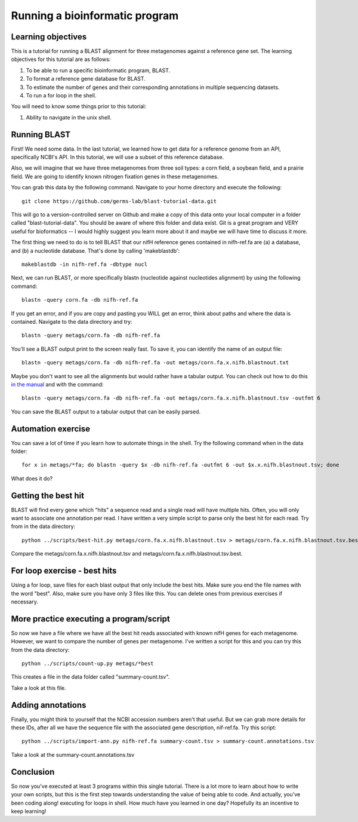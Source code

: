 Running a bioinformatic program
================================


Learning objectives
-------------------

This is a tutorial for running a BLAST alignment for three metagenomes against a reference gene set. The learning objectives for this tutorial are as follows:

1.  To be able to run a specific bioinformatic program, BLAST.
2.  To format a reference gene database for BLAST.
3.  To estimate the number of genes and their corresponding annotations in multiple sequencing datasets.
4.  To run a for loop in the shell.

You will need to know some things prior to this tutorial:

1.  Ability to navigate in the unix shell.

Running BLAST
-------------

First! We need some data.  In the last tutorial, we learned how to get data for a reference genome from an API, specifically NCBI's API.  In this tutorial, we will use a subset of this reference database.  

Also, we will imagine that we have three metagenomes from three soil types:  a corn field, a soybean field, and a prairie field.  We are going to identify known nitrogen fixation genes in these metagenomes.

You can grab this data by the following command.  Navigate to your home directory and execute the following::

    git clone https://github.com/germs-lab/blast-tutorial-data.git

This will go to a version-controlled server on Github and make a copy of this data onto your local computer in a folder called "blast-tutorial-data".  You should be aware of where this folder and data exist.  Git is a great program and VERY useful for bioformatics -- I would highly suggest you learn more about it and maybe we will have time to discuss it more.

The first thing we need to do is to tell BLAST that our nifH reference genes contained in nifh-ref.fa are (a) a database, and (b) a nucleotide database.  That's done by calling 'makeblastdb'::

    makeblastdb -in nifh-ref.fa -dbtype nucl

Next, we can run BLAST, or more specifically blastn (nucleotide against nucleotides alignment) by using the following command::

    blastn -query corn.fa -db nifh-ref.fa 

If you get an error, and if you are copy and pasting you WILL get an error, think about paths and where the data is contained.  Navigate to the data directory and try::

    blastn -query metags/corn.fa -db nifh-ref.fa

You'll see a BLAST output print to the screen really fast.  To save it, you can identify the name of an output file::

    blastn -query metags/corn.fa -db nifh-ref.fa -out metags/corn.fa.x.nifh.blastnout.txt

Maybe you don't want to see all the alignments but would rather have a tabular output.  You can check out how to do this `in the manual <http://www.ncbi.nlm.nih.gov/books/NBK279675/>`_ and with the command::

    blastn -query metags/corn.fa -db nifh-ref.fa -out metags/corn.fa.x.nifh.blastnout.tsv -outfmt 6
 
You can save the BLAST output to a tabular output that can be easily parsed.

Automation exercise
-------------------

You can save a lot of time if you learn how to automate things in the shell.  Try the following command when in the data folder::

    for x in metags/*fa; do blastn -query $x -db nifh-ref.fa -outfmt 6 -out $x.x.nifh.blastnout.tsv; done

What does it do?

Getting the best hit
--------------------

BLAST will find every gene which "hits" a sequence read and a single read will have multiple hits.  Often, you will only want to associate one annotation per read.  I have written a very simple script to parse only the best hit for each read.  Try from in the data directory::

    python ../scripts/best-hit.py metags/corn.fa.x.nifh.blastnout.tsv > metags/corn.fa.x.nifh.blastnout.tsv.best

Compare the metags/corn.fa.x.nifh.blastnout.tsv and metags/corn.fa.x.nifh.blastnout.tsv.best.

For loop exercise - best hits
-----------------------------

Using a for loop, save files for each blast output that only include the best hits. Make sure you end the file names with the word "best".  Also, make sure you have only 3 files like this.  You can delete ones from previous exercises if necessary.

More practice executing a program/script
----------------------------------------

So now we have a file where we have all the best hit reads associated with known nifH genes for each metagenome.  However, we want to compare the number of genes per metagenome.  I've written a script for this and you can try this from the data directory::

    python ../scripts/count-up.py metags/*best

This creates a file in the data folder called "summary-count.tsv".  

Take a look at this file.

Adding annotations
------------------

Finally, you might think to yourself that the NCBI accession numbers aren't that useful.  But we can grab more details for these IDs, after all we have the sequence file with the associated gene description, nif-ref.fa.  Try this script::

	 python ../scripts/import-ann.py nifh-ref.fa summary-count.tsv > summary-count.annotations.tsv

Take a look at the summary-count.annotations.tsv

Conclusion
----------

So now you've executed at least 3 programs within this single tutorial.  There is a lot more to learn about how to write your own scripts, but this is the first step towards understanding the value of being able to code.  And actually, you've been coding along! executing for loops in shell.  How much have you learned in one day?  Hopefully its an incentive to keep learning!

